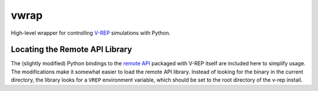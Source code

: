 =====
vwrap
=====

High-level wrapper for controlling `V-REP`_ simulations with Python.


Locating the Remote API Library
-------------------------------

The (slightly modified) Python bindings to the `remote API`_ packaged
with V-REP itself are included here to simplify usage. The modifications make
it somewhat easier to load the remote API library. Instead of looking for the
binary in the current directory, the library looks for a ``VREP``  environment
variable, which should be set to the root directory of the v-rep install.


.. _V-REP: http://www.coppeliarobotics.com/
.. _remote API: http://www.coppeliarobotics.com/helpFiles/en/remoteApiOverview.htm
